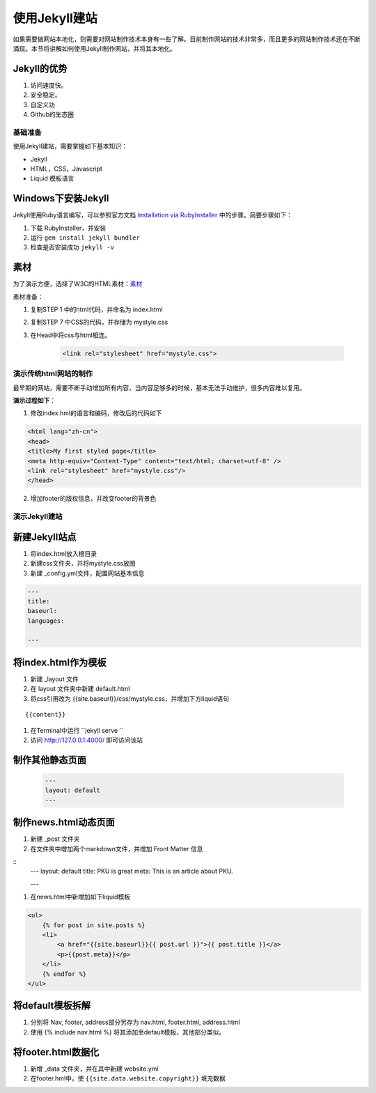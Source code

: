 ======================
使用Jekyll建站
======================

如果需要做网站本地化，则需要对网站制作技术本身有一些了解。目前制作网站的技术非常多，而且更多的网站制作技术还在不断涌现。本节将讲解如何使用Jekyll制作网站，并将其本地化。

Jekyll的优势
-----------------

#. 访问速度快。
#. 安全稳定。
#. 自定义功
#. Github的生态圈


基础准备
================

使用Jekyll建站，需要掌握如下基本知识：

* Jekyll
* HTML，CSS，Javascript
* Liquid 模板语言


Windows下安装Jekyll
-----------------------

Jekyll使用Ruby语言编写，可以参照官方文档 `Installation via RubyInstaller <https://jekyllrb.com/docs/windows/>`_ 中的步骤。简要步骤如下：

#. 下载 RubyInstaller，并安装
#. 运行 ``gem install jekyll bundler``
#. 检查是否安装成功 ``jekyll -v``

素材
-----------------

为了演示方便，选择了W3C的HTML素材：`素材 <https://www.w3.org/Style/Examples/011/firstcss.en.html>`_

素材准备：

#. 复制STEP 1 中的html代码，并命名为 index.html
#. 复制STEP 7 中CSS的代码，并存储为 mystyle.css
#. 在Head中将css与html相连。 

    .. code-block:: html

        <link rel="stylesheet" href="mystyle.css">




演示传统html网站的制作
===============================

最早期的网站，需要不断手动增加所有内容，当内容足够多的时候，基本无法手动维护，很多内容难以复用。

**演示过程如下**：

1. 修改index.hml的语言和编码，修改后的代码如下

.. code-block:: html

    <html lang="zh-cn">
    <head>
    <title>My first styled page</title>
    <meta http-equiv="Content-Type" content="text/html; charset=utf-8" />
    <link rel="stylesheet" href="mystyle.css"/>
    </head>

2. 增加footer的版权信息，并改变footer的背景色



演示Jekyll建站
====================

新建Jekyll站点
-------------------

#. 将index.html放入根目录
#. 新建css文件夹，并将mystyle.css放图
#. 新建 _config.yml文件，配置网站基本信息

.. code-block:: html

        ---
        title: 
        baseurl:
        languages:

        ---




将index.html作为模板
----------------------------

#. 新建 _layout 文件
#. 在 layout 文件夹中新建 default.html
#. 将css引用改为 {{site.baseurl}}/css/mystyle.css，并增加下方liquid语句

::

        {{content}}


#. 在Terminal中运行 ``jekyll serve ``
#. 访问 http://127.0.0.1:4000/ 即可访问该站


制作其他静态页面
----------------------------

    .. code-block :: html

        ---
        layout: default
        ---


制作news.html动态页面
-------------------------

#. 新建 _post 文件夹
#. 在文件夹中增加两个markdown文件，并增加 Front Matter 信息

::
    ---
    layout: default
    title: PKU is great
    meta: This is an article about PKU.

    ---

#. 在news.html中新增加如下liquid模板

.. code-block:: html

    <ul>
        {% for post in site.posts %}
        <li>
            <a href="{{site.baseurl}}{{ post.url }}">{{ post.title }}</a>
            <p>{{post.meta}}</p>
        </li>
        {% endfor %}
    </ul>


将default模板拆解
-------------------------
#. 分别将 Nav, footer, address部分另存为 nav.html, footer.html, address.html
#. 使用 {% include nav.html %} 将其添加至default模板，其他部分类似。



将footer.html数据化
--------------------------

#. 新增 _data 文件夹，并在其中新建 website.yml   
#. 在footer.hml中，使 ``{{site.data.website.copyright}}`` 填充数据